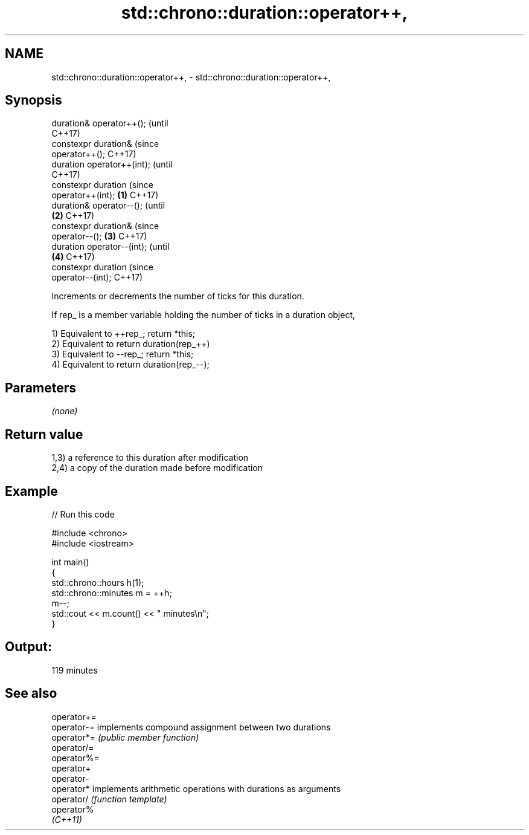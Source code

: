.TH std::chrono::duration::operator++, 3 "2022.03.29" "http://cppreference.com" "C++ Standard Libary"
.SH NAME
std::chrono::duration::operator++, \- std::chrono::duration::operator++,

.SH Synopsis

   duration& operator++();             (until
                                       C++17)
   constexpr duration&                 (since
   operator++();                       C++17)
   duration operator++(int);                        (until
                                                    C++17)
   constexpr duration                               (since
   operator++(int);            \fB(1)\fP                  C++17)
   duration& operator--();                                      (until
                                   \fB(2)\fP                          C++17)
   constexpr duration&                                          (since
   operator--();                       \fB(3)\fP                      C++17)
   duration operator--(int);                                                (until
                                                    \fB(4)\fP                     C++17)
   constexpr duration                                                       (since
   operator--(int);                                                         C++17)

   Increments or decrements the number of ticks for this duration.

   If rep_ is a member variable holding the number of ticks in a duration object,

   1) Equivalent to ++rep_; return *this;
   2) Equivalent to return duration(rep_++)
   3) Equivalent to --rep_; return *this;
   4) Equivalent to return duration(rep_--);

.SH Parameters

   \fI(none)\fP

.SH Return value

   1,3) a reference to this duration after modification
   2,4) a copy of the duration made before modification

.SH Example


// Run this code

 #include <chrono>
 #include <iostream>

 int main()
 {
     std::chrono::hours h(1);
     std::chrono::minutes m = ++h;
     m--;
     std::cout << m.count() << " minutes\\n";
 }

.SH Output:

 119 minutes

.SH See also

   operator+=
   operator-= implements compound assignment between two durations
   operator*= \fI(public member function)\fP
   operator/=
   operator%=
   operator+
   operator-
   operator*  implements arithmetic operations with durations as arguments
   operator/  \fI(function template)\fP
   operator%
   \fI(C++11)\fP
